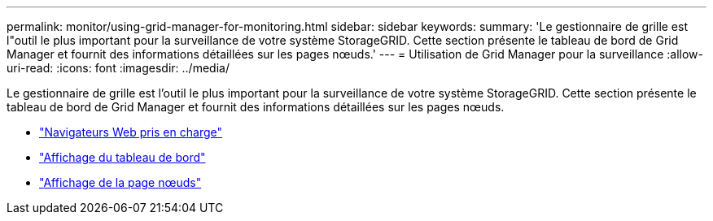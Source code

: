 ---
permalink: monitor/using-grid-manager-for-monitoring.html 
sidebar: sidebar 
keywords:  
summary: 'Le gestionnaire de grille est l"outil le plus important pour la surveillance de votre système StorageGRID. Cette section présente le tableau de bord de Grid Manager et fournit des informations détaillées sur les pages nœuds.' 
---
= Utilisation de Grid Manager pour la surveillance
:allow-uri-read: 
:icons: font
:imagesdir: ../media/


[role="lead"]
Le gestionnaire de grille est l'outil le plus important pour la surveillance de votre système StorageGRID. Cette section présente le tableau de bord de Grid Manager et fournit des informations détaillées sur les pages nœuds.

* link:web-browser-requirements.html["Navigateurs Web pris en charge"]
* link:viewing-dashboard.html["Affichage du tableau de bord"]
* link:viewing-nodes-page.html["Affichage de la page nœuds"]

